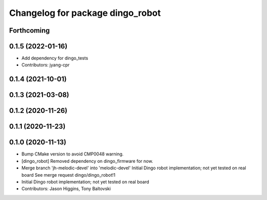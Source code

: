 ^^^^^^^^^^^^^^^^^^^^^^^^^^^^^^^^^
Changelog for package dingo_robot
^^^^^^^^^^^^^^^^^^^^^^^^^^^^^^^^^

Forthcoming
-----------

0.1.5 (2022-01-16)
------------------
* Add dependency for dingo_tests
* Contributors: jyang-cpr

0.1.4 (2021-10-01)
------------------

0.1.3 (2021-03-08)
------------------

0.1.2 (2020-11-26)
------------------

0.1.1 (2020-11-23)
------------------

0.1.0 (2020-11-13)
------------------
* Bump CMake version to avoid CMP0048 warning.
* [dingo_robot] Removed dependency on dingo_firmware for now.
* Merge branch 'jh-melodic-devel' into 'melodic-devel'
  Initial Dingo robot implementation; not yet tested on real board
  See merge request dingo/dingo_robot!1
* Initial Dingo robot implementation; not yet tested on real board
* Contributors: Jason Higgins, Tony Baltovski
